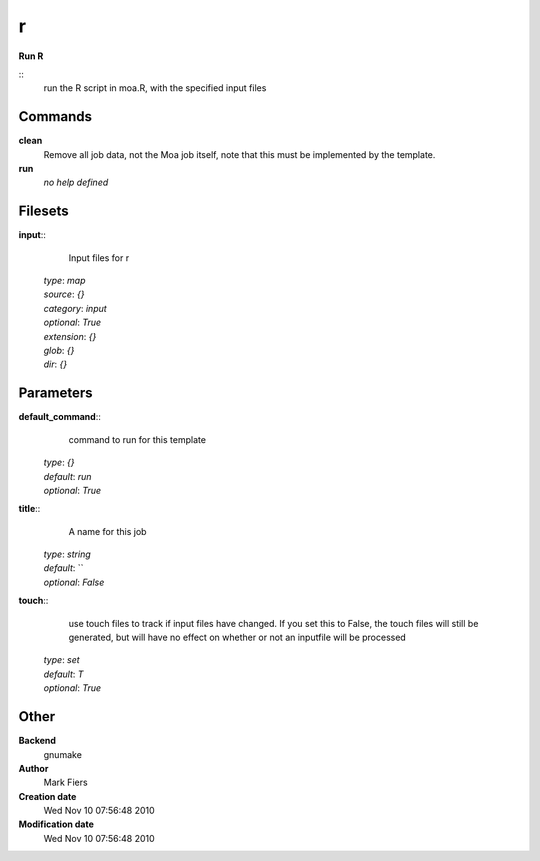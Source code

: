r
------------------------------------------------

**Run R**

::
    run the R script in moa.R, with the specified input files


Commands
~~~~~~~~

**clean**
  Remove all job data, not the Moa job itself, note that this must be implemented by the template.


**run**
  *no help defined*





Filesets
~~~~~~~~




**input**::
    Input files for r

  | *type*: `map`
  | *source*: `{}`
  | *category*: `input`
  | *optional*: `True`
  | *extension*: `{}`
  | *glob*: `{}`
  | *dir*: `{}`






Parameters
~~~~~~~~~~



**default_command**::
    command to run for this template

  | *type*: `{}`
  | *default*: `run`
  | *optional*: `True`



**title**::
    A name for this job

  | *type*: `string`
  | *default*: ``
  | *optional*: `False`



**touch**::
    use touch files to track if input files have changed. If you set this to False, the touch files will still be generated, but will have no effect on whether or not an inputfile will be processed

  | *type*: `set`
  | *default*: `T`
  | *optional*: `True`



Other
~~~~~

**Backend**
  gnumake
**Author**
  Mark Fiers
**Creation date**
  Wed Nov 10 07:56:48 2010
**Modification date**
  Wed Nov 10 07:56:48 2010



